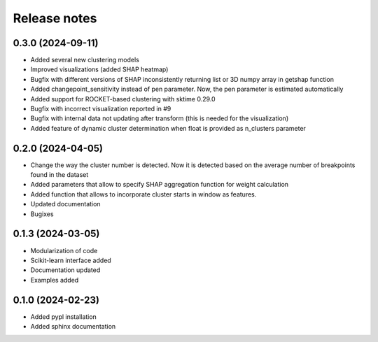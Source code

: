 Release notes
=============

0.3.0 (2024-09-11)
-------------
* Added several new clustering models
* Improved visualizations (added SHAP heatmap)
* Bugfix with different versions of SHAP inconsistently returning list or 3D numpy array in getshap function
* Added changepoint_sensitivity instead of pen parameter. Now, the pen parameter is estimated automatically
* Added support for ROCKET-based clustering with sktime 0.29.0
* Bugfix with incorrect visualization reported in #9
* Bugfix with internal data not updating after transform (this is needed for the visualization)
* Added feature of dynamic cluster determination when float is provided as n_clusters parameter


0.2.0 (2024-04-05)
-------------
* Change the way the cluster number is detected. Now it is detected based on the average number of breakpoints found in the dataset
* Added parameters that allow to specify SHAP aggregation function for weight calculation
* Added function that allows to incorporate cluster starts in window as features.
* Updated documentation
* Bugixes


0.1.3 (2024-03-05)
-------------
* Modularization of code
* Scikit-learn interface added
* Documentation updated
* Examples added

0.1.0 (2024-02-23)
-------------
* Added pypl installation
* Added sphinx documentation